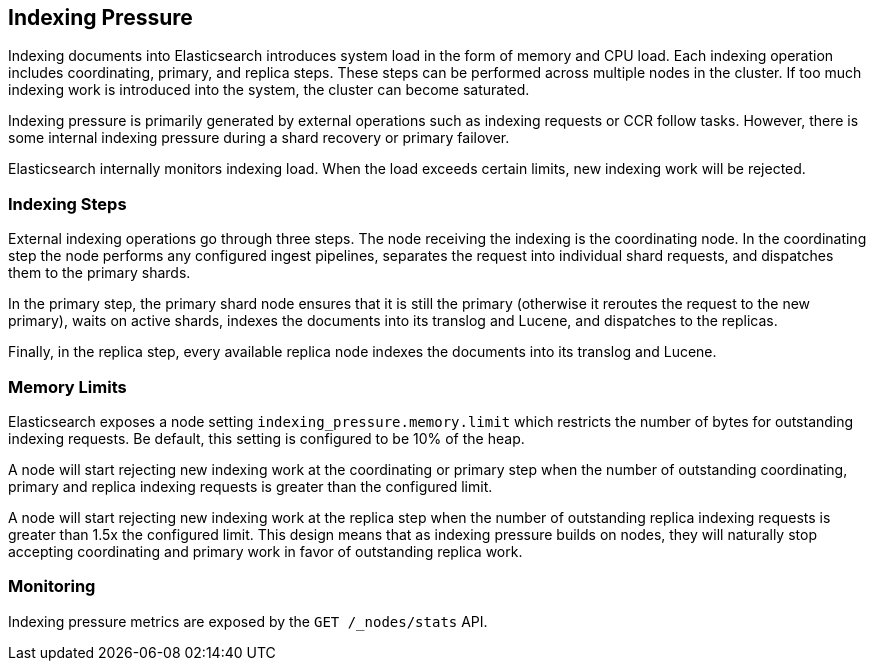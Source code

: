 [[index-modules-indexing-pressure]]
== Indexing Pressure

Indexing documents into Elasticsearch introduces system load in the form of
memory and CPU load. Each indexing operation includes coordinating, primary, and
replica steps. These steps can be performed across multiple nodes in the
cluster. If too much indexing work is introduced into the system, the cluster
can become saturated.

Indexing pressure is primarily generated by external operations such as indexing
requests or CCR follow tasks. However, there is some internal indexing pressure
during a shard recovery or primary failover.

Elasticsearch internally monitors indexing load. When the load exceeds
certain limits, new indexing work will be rejected.

[float]
=== Indexing Steps

External indexing operations go through three steps. The node receiving the
indexing is the coordinating node. In the coordinating step the node performs
any configured ingest pipelines, separates the request into individual shard
requests, and dispatches them to the primary shards.

In the primary step, the primary shard node ensures that it is still the primary
(otherwise it reroutes the request to the new primary), waits on active shards,
indexes the documents into its translog and Lucene, and dispatches to the
replicas.

Finally, in the replica step, every available replica node indexes the documents
into its translog and Lucene.


[float]
=== Memory Limits

Elasticsearch exposes a node setting `indexing_pressure.memory.limit` which
restricts the number of bytes for outstanding indexing requests. Be default,
this setting is configured to be 10% of the heap.

A node will start rejecting new indexing work at the coordinating or primary
step when the number of outstanding coordinating, primary and replica indexing
requests is greater than the configured limit.

A node will start rejecting new indexing work at the replica step when the
number of outstanding replica indexing requests is greater than 1.5x the
configured limit. This design means that as indexing pressure builds on nodes,
they will naturally stop accepting coordinating and primary work in favor of
outstanding replica work.


[float]
=== Monitoring

Indexing pressure metrics are exposed by the `GET /_nodes/stats` API.
